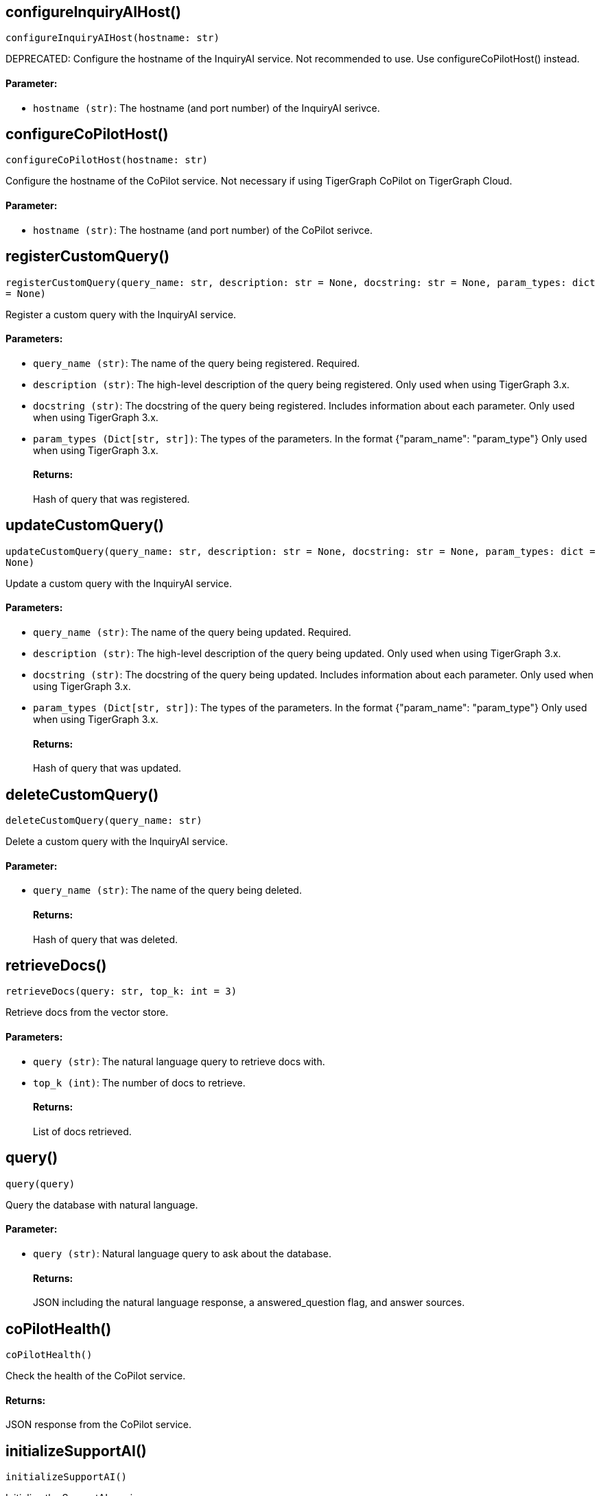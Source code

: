 == configureInquiryAIHost()
`configureInquiryAIHost(hostname: str)`

DEPRECATED: Configure the hostname of the InquiryAI service.
Not recommended to use. Use configureCoPilotHost() instead.
[discrete]
==== Parameter:
* `hostname (str)`: The hostname (and port number) of the InquiryAI serivce.


== configureCoPilotHost()
`configureCoPilotHost(hostname: str)`

Configure the hostname of the CoPilot service.
Not necessary if using TigerGraph CoPilot on TigerGraph Cloud.
[discrete]
==== Parameter:
* `hostname (str)`: The hostname (and port number) of the CoPilot serivce.


== registerCustomQuery()
`registerCustomQuery(query_name: str, description: str = None, docstring: str = None, param_types: dict = None)`

Register a custom query with the InquiryAI service.
[discrete]
==== Parameters:
* `query_name (str)`: The name of the query being registered. Required.
* `description (str)`: The high-level description of the query being registered. Only used when using TigerGraph 3.x.
* `docstring (str)`: The docstring of the query being registered. Includes information about each parameter.
Only used when using TigerGraph 3.x.
* `param_types (Dict[str, str])`: The types of the parameters. In the format {"param_name": "param_type"}
Only used when using TigerGraph 3.x.
[discrete]
==== Returns:
Hash of query that was registered.


== updateCustomQuery()
`updateCustomQuery(query_name: str, description: str = None, docstring: str = None, param_types: dict = None)`

Update a custom query with the InquiryAI service.
[discrete]
==== Parameters:
* `query_name (str)`: The name of the query being updated. Required.
* `description (str)`: The high-level description of the query being updated.
Only used when using TigerGraph 3.x.
* `docstring (str)`: The docstring of the query being updated. Includes information about each parameter.
Only used when using TigerGraph 3.x.
* `param_types (Dict[str, str])`: The types of the parameters. In the format {"param_name": "param_type"}
Only used when using TigerGraph 3.x.
[discrete]
==== Returns:
Hash of query that was updated.


== deleteCustomQuery()
`deleteCustomQuery(query_name: str)`

Delete a custom query with the InquiryAI service.
[discrete]
==== Parameter:
* `query_name (str)`: The name of the query being deleted.
[discrete]
==== Returns:
Hash of query that was deleted.


== retrieveDocs()
`retrieveDocs(query: str, top_k: int = 3)`

Retrieve docs from the vector store.
[discrete]
==== Parameters:
* `query (str)`: The natural language query to retrieve docs with.
* `top_k (int)`: The number of docs to retrieve.
[discrete]
==== Returns:
List of docs retrieved.


== query()
`query(query)`

Query the database with natural language.
[discrete]
==== Parameter:
* `query (str)`: Natural language query to ask about the database.
[discrete]
==== Returns:
JSON including the natural language response, a answered_question flag, and answer sources.


== coPilotHealth()
`coPilotHealth()`

Check the health of the CoPilot service.
[discrete]
==== Returns:
JSON response from the CoPilot service.


== initializeSupportAI()
`initializeSupportAI()`

Initialize the SupportAI service.
[discrete]
==== Returns:
JSON response from the SupportAI service.


== createDocumentIngest()
`createDocumentIngest(data_source, data_source_config, loader_config, file_format)`

Create a document ingest.
[discrete]
==== Parameters:
* `data_source (str)`: The data source of the document ingest.
* `data_source_config (dict)`: The configuration of the data source.
* `loader_config (dict)`: The configuration of the loader.
* `file_format (str)`: The file format of the document ingest.
[discrete]
==== Returns:
JSON response that contains the load_job_id and data_source_id of the document ingest.


== runDocumentIngest()
`runDocumentIngest(load_job_id, data_source_id, data_path)`

Run a document ingest.
[discrete]
==== Parameters:
* `load_job_id (str)`: The load job ID of the document ingest.
* `data_source_id (str)`: The data source ID of the document ingest.
* `data_path (str)`: The data path of the document ingest.
[discrete]
==== Returns:
JSON response from the document ingest.


== searchDocuments()
`searchDocuments(query, method = "hnswoverlap", method_parameters: dict)`

Search documents.
[discrete]
==== Parameters:
* `query (str)`: The query to search documents with.
* `method (str)`: The method to search documents with.
* `method_parameters (dict)`: The parameters of the method.
[discrete]
==== Returns:
JSON response from the document search.


== answerQuestion()
`answerQuestion(query, method = "hnswoverlap", method_parameters: dict)`

Answer a question.
[discrete]
==== Parameters:
* `query (str)`: The query to answer the question with.
* `method (str)`: The method to answer the question with.
* `method_parameters (dict)`: The parameters of the method.
[discrete]
==== Returns:
JSON response from the question answer.


== forceConsistencyUpdate()
`forceConsistencyUpdate()`

Force a consistency update for SupportAI embeddings.
[discrete]
==== Returns:
JSON response from the consistency update.


== checkConsistencyProgress()
`checkConsistencyProgress()`

Check the progress of the consistency update.
[discrete]
==== Returns:
JSON response from the consistency update progress.


